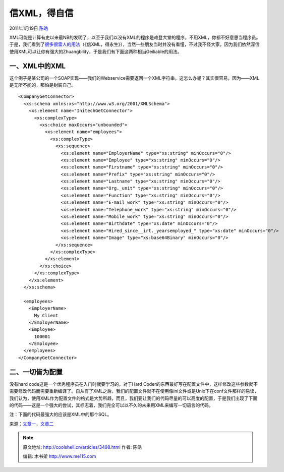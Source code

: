 .. _articles3498:

信XML，得自信
=============

2011年1月19日 `陈皓 <http://coolshell.cn/articles/author/haoel>`__

XML可能是计算有史以来最NB的发明了，以至于我们以没有XML的程序是难登大堂的程序，不用XML，你都不好意思当程序员。于是，我们看到了\ `很多很雷人的用法 <http://coolshell.cn/articles/2504.html>`__\ （《信XML，得永生》），当然一些朋友当时并没有看懂，不过我不怪大家，因为我们依然深信使用XML可以让你有强大的Zhuangbility，于是我们有下面这两种相当Geiliable的用法。

一、XML中的XML
^^^^^^^^^^^^^^

这个例子是某公司的一个SOAP实现——我们的Webservice需要返回一个XML字符串，这怎么办呢？其实很容易，因为——XML是无所不能的，那怕是封装自己。

::



      <CompanyGetConnector>
        <xs:schema xmlns:xs="http://www.w3.org/2001/XMLSchema">
          <xs:element name="InitechGetConnector">
            <xs:complexType>
              <xs:choice maxOccurs="unbounded">
                <xs:element name="employees">
                  <xs:complexType>
                    <xs:sequence>
                      <xs:element name="EmployerName" type="xs:string" minOccurs="0"/>
                      <xs:element name="Employee" type="xs:string" minOccurs="0"/>
                      <xs:element name="Firstname" type="xs:string" minOccurs="0"/>
                      <xs:element name="Prefix" type="xs:string" minOccurs="0"/>
                      <xs:element name="Lastname" type="xs:string" minOccurs="0"/>
                      <xs:element name="Org._unit" type="xs:string" minOccurs="0"/>
                      <xs:element name="Function" type="xs:string" minOccurs="0"/>
                      <xs:element name="E-mail_work" type="xs:string" minOccurs="0"/>
                      <xs:element name="Telephone_work" type="xs:string" minOccurs="0"/>
                      <xs:element name="Mobile_work" type="xs:string" minOccurs="0"/>
                      <xs:element name="Birthdate" type="xs:date" minOccurs="0"/>
                      <xs:element name="Hired_since__irt._yearsemployed_" type="xs:date" minOccurs="0"/>
                      <xs:element name="Image" type="xs:base64Binary" minOccurs="0"/>
                    </xs:sequence>
                  </xs:complexType>
                </xs:element>
              </xs:choice>
            </xs:complexType>
          </xs:element>
        </xs:schema>

        <employees>
          <EmployerName>
            My Client
          </EmployerName>
          <Employee>
            100001
          </Employee>
        </employees>
      </CompanyGetConnector>

二、一切皆为配置
^^^^^^^^^^^^^^^^

没有hard code这是一个优秀程序员在入门时就要学习的，对于Hard
Coder的东西最好写在配置文件中，这样修改这些参数就不需要修改代码而需要重新编译了。自从有了XML之后，我们的配置文件就不在使用像ini文件或是Unix下在conf文件那样的易读，我们认为，使用XML作为配置文件的格式是大势所趋，而且，我们要让我们的代码尽量的可以高度的配置，于是我们出现了下面的代码——这是一个强大的尝试，其标志着，我们完全可以以不久的未来用XML来编写一切语言的代码。

注：下面的代码最强大的应该是XML中的那个SQL。

::

     

来源：\ `文章一 <http://thedailywtf.com/Articles/All-In-The-Config.aspx>`__\ ，\ `文章二 <http://thedailywtf.com/Articles/XMLd-XML.aspx>`__

.. |image6| image:: /coolshell/static/20140922113554697000.jpg

.. note::
    原文地址: http://coolshell.cn/articles/3498.html 
    作者: 陈皓 

    编辑: 木书架 http://www.me115.com